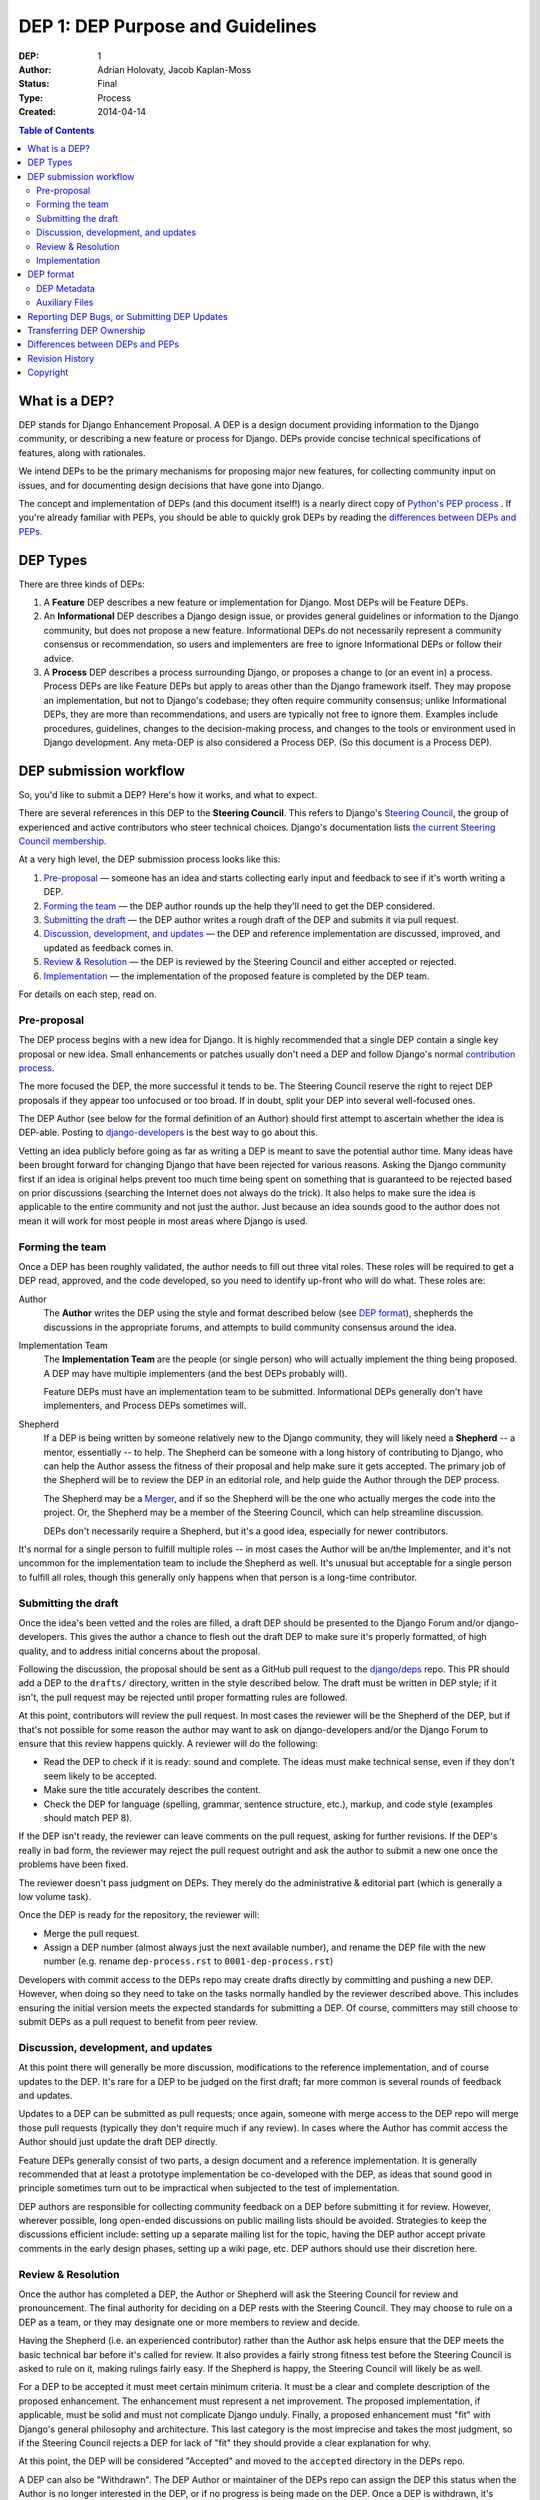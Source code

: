 =================================
DEP 1: DEP Purpose and Guidelines
=================================

:DEP: 1
:Author: Adrian Holovaty, Jacob Kaplan-Moss
:Status: Final
:Type: Process
:Created: 2014-04-14

.. contents:: Table of Contents
   :depth: 3
   :local:

What is a DEP?
==============

DEP stands for Django Enhancement Proposal. A DEP is a design document
providing information to the Django community, or describing a new feature
or process for Django. DEPs provide concise technical specifications of
features, along with rationales.

We intend DEPs to be the primary mechanisms for proposing major new features,
for collecting community input on issues, and for documenting design
decisions that have gone into Django.

The concept and implementation of DEPs (and this document itself!) is a nearly
direct copy of `Python's PEP process <https://www.python.org/dev/peps/>`_ . If
you're already familiar with PEPs, you should be able to quickly grok DEPs by
reading the `differences between DEPs and PEPs`_.

DEP Types
=========

There are three kinds of DEPs:

1. A **Feature** DEP describes a new feature or implementation
   for Django. Most DEPs will be Feature DEPs.

2. An **Informational** DEP describes a Django design issue, or
   provides general guidelines or information to the Django community,
   but does not propose a new feature. Informational DEPs do not
   necessarily represent a community consensus or
   recommendation, so users and implementers are free to ignore
   Informational DEPs or follow their advice.

3. A **Process** DEP describes a process surrounding Django, or
   proposes a change to (or an event in) a process.  Process DEPs are
   like Feature DEPs but apply to areas other than the Django
   framework itself.  They may propose an implementation, but not to
   Django's codebase; they often require community consensus; unlike
   Informational DEPs, they are more than recommendations, and users
   are typically not free to ignore them.  Examples include
   procedures, guidelines, changes to the decision-making process, and
   changes to the tools or environment used in Django development.
   Any meta-DEP is also considered a Process DEP. (So this document
   is a Process DEP).

DEP submission workflow
=======================

So, you'd like to submit a DEP? Here's how it works, and what to expect.

There are several references in this DEP to the **Steering Council**. This
refers to Django's `Steering Council
<https://docs.djangoproject.com/en/dev/internals/organization/#steering-council>`_,
the group of experienced and active contributors who steer technical choices.
Django's documentation lists `the current Steering Council membership
<https://www.djangoproject.com/foundation/teams/#steering-council-team>`_.

At a very high level, the DEP submission process looks like this:

1. `Pre-proposal`_ — someone has an idea and starts collecting early input and
   feedback to see if it's worth writing a DEP.

2. `Forming the team`_ — the DEP author rounds up the help they'll need to get
   the DEP considered.

3. `Submitting the draft`_ — the DEP author writes a rough draft of the DEP and
   submits it via pull request.

4. `Discussion, development, and updates`_ — the DEP and reference
   implementation are discussed, improved, and updated as feedback comes in.

5. `Review & Resolution`_ — the DEP is reviewed by the Steering Council and
   either accepted or rejected.

6. `Implementation`_ — the implementation of the proposed feature is completed
   by the DEP team.

For details on each step, read on.

Pre-proposal
------------

The DEP process begins with a new idea for Django.  It is highly recommended
that a single DEP contain a single key proposal or new idea. Small enhancements
or patches usually don't need a DEP and follow Django's normal `contribution
process <https://docs.djangoproject.com/en/dev/internals/contributing/>`_.

The more focused the DEP, the more successful it tends to be.  The Steering
Council reserve the right to reject DEP proposals if they appear too unfocused
or too broad.  If in doubt, split your DEP into several well-focused ones.

The DEP Author (see below for the formal definition of an Author)
should first attempt to ascertain whether the idea is DEP-able.  Posting to
`django-developers <https://docs.djangoproject.com/en/dev/internals/mailing-
lists /#django-developers-mailing-list>`_ is the best way to go about this.

Vetting an idea publicly before going as far as writing a DEP is meant to save
the potential author time. Many ideas have been brought forward for changing
Django that have been rejected for various reasons. Asking the Django community
first if an idea is original helps prevent too much time being spent on
something that is guaranteed to be rejected based on prior discussions
(searching the Internet does not always do the trick). It also helps to make
sure the idea is applicable to the entire community and not just the author.
Just because an idea sounds good to the author does not mean it will work for
most people in most areas where Django is used.

Forming the team
----------------

Once a DEP has been roughly validated, the author needs to fill out three vital
roles. These roles will be required to get a DEP read, approved, and the code
developed, so you need to identify up-front who will do what. These roles are:

Author
    The **Author** writes the DEP using the style and format described below
    (see `DEP format`_), shepherds the discussions in the appropriate forums,
    and attempts to build community consensus around the idea.

Implementation Team
    The **Implementation Team** are the people (or single person) who will
    actually implement the thing being proposed. A DEP may have multiple
    implementers (and the best DEPs probably will).

    Feature DEPs must have an implementation team to be submitted. Informational
    DEPs generally don't have implementers, and Process DEPs sometimes will.

Shepherd
    If a DEP is being written by someone relatively new to the Django community,
    they will likely need a **Shepherd** -- a mentor, essentially -- to help. The Shepherd
    can be someone with a long history of contributing to Django, who can help
    the Author assess the fitness of their proposal and help make sure it gets
    accepted. The primary job of the Shepherd will be to review the DEP in an
    editorial role, and help guide the Author through the DEP process.

    The Shepherd may be a `Merger`_, and if so the Shepherd will be the one who
    actually merges the code into the project. Or, the Shepherd may be a
    member of the Steering Council, which can help streamline discussion.

    DEPs don't necessarily require a Shepherd, but it's a good idea, especially
    for newer contributors.

.. _merger: https://docs.djangoproject.com/en/dev/internals/organization/#mergers

It's normal for a single person to fulfill multiple roles -- in most cases the
Author will be an/the Implementer, and it's not uncommon for the implementation
team to include the Shepherd as well. It's unusual but acceptable for a single
person to fulfill all roles, though this generally only happens when that person
is a long-time contributor.

Submitting the draft
--------------------

Once the idea's been vetted and the roles are filled, a draft DEP should be
presented to the Django Forum and/or django-developers. This gives the author a
chance to flesh out the draft DEP to make sure it's properly formatted, of high
quality, and to address initial concerns about the proposal.

Following the discussion, the proposal should be sent as a GitHub pull request
to the `django/deps <https://github.com/django/deps>`_ repo. This PR should add
a DEP to the ``drafts/`` directory, written in the style described below. The
draft must be written in DEP style; if it isn't, the pull request may be rejected
until proper formatting rules are followed.

At this point, contributors will review the pull request. In most cases the reviewer
will be the Shepherd of the DEP, but if that's not possible for some reason the
author may want to ask on django-developers and/or the Django Forum to ensure
that this review happens quickly. A reviewer will do the following:

* Read the DEP to check if it is ready: sound and complete.  The ideas
  must make technical sense, even if they don't seem likely to be
  accepted.

* Make sure the title accurately describes the content.

* Check the DEP for language (spelling, grammar, sentence structure,
  etc.), markup, and code style (examples should match PEP 8).

If the DEP isn't ready, the reviewer can leave comments on the pull request,
asking for further revisions. If the DEP's really in bad form, the reviewer
may reject the pull request outright and ask the author to submit a new one
once the problems have been fixed.

The reviewer doesn't pass judgment on DEPs.  They merely do the administrative &
editorial part (which is generally a low volume task).

Once the DEP is ready for the repository, the reviewer will:

* Merge the pull request.

* Assign a DEP number (almost always just the next available number), and rename
  the DEP file with the new number (e.g. rename ``dep-process.rst`` to
  ``0001-dep-process.rst``)

Developers with commit access to the DEPs repo may create drafts directly by
committing and pushing a new DEP. However, when doing so they need to take on
the tasks normally handled by the reviewer described above. This includes
ensuring the initial version meets the expected standards for submitting a DEP.
Of course, committers may still choose to submit DEPs as a pull request to
benefit from peer review.

Discussion, development, and updates
------------------------------------

At this point there will generally be more discussion, modifications to the
reference implementation, and of course updates to the DEP. It's rare for
a DEP to be judged on the first draft; far more common is several rounds
of feedback and updates.

Updates to a DEP can be submitted as pull requests; once again, someone with
merge access to the DEP repo will merge those pull requests (typically they
don't require much if any review). In cases where the Author has commit access
the Author should just update the draft DEP directly.

Feature DEPs generally consist of two parts, a design document and a
reference implementation.  It is generally recommended that at least a
prototype implementation be co-developed with the DEP, as ideas that sound
good in principle sometimes turn out to be impractical when subjected to the
test of implementation.

DEP authors are responsible for collecting community feedback on a DEP
before submitting it for review. However, wherever possible, long
open-ended discussions on public mailing lists should be avoided.
Strategies to keep the discussions efficient include: setting up a
separate mailing list for the topic, having the DEP author accept
private comments in the early design phases, setting up a wiki page, etc.
DEP authors should use their discretion here.

Review & Resolution
-------------------

Once the author has completed a DEP, the Author or Shepherd will ask the
Steering Council for review and pronouncement. The final authority for deciding
on a DEP rests with the Steering Council. They may choose to rule on a DEP as a
team, or they may designate one or more members to review and decide.

Having the Shepherd (i.e. an experienced contributor) rather than the Author ask
helps ensure that the DEP meets the basic technical bar before it's called for
review. It also provides a fairly strong fitness test before the Steering
Council is asked to rule on it, making rulings fairly easy. If the Shepherd is
happy, the Steering Council will likely be as well.

For a DEP to be accepted it must meet certain minimum criteria.  It must be a
clear and complete description of the proposed enhancement. The enhancement must
represent a net improvement. The proposed implementation, if applicable, must be
solid and must not complicate Django unduly. Finally, a proposed enhancement
must "fit" with Django's general philosophy and architecture. This last category
is the most imprecise and takes the most judgment, so if the Steering Council
rejects a DEP for lack of "fit" they should provide a clear explanation for why.

At this point, the DEP will be considered "Accepted" and moved to the
``accepted`` directory in the DEPs repo.

A DEP can also be "Withdrawn".  The DEP Author or maintainer of the DEPs repo
can assign the DEP this status when the Author is no longer interested in the
DEP, or if no progress is being made on the DEP.  Once a DEP is withdrawn, it's
moved to the ``withdrawn`` directory for reference. Later, another author may
resurrect the DEP by opening a pull request, updating (at least) the author, and
moving it back to ``draft``.

Finally, a DEP can also be "Rejected".  Perhaps after all is said and done it
was not a good idea.  It is still important to have a record of this
fact. Rejected DEPs will be moved to the ``rejected`` directory, and
generally should be updated with a rationale for rejection.

DEPs can also be superseded by a different DEP, rendering the original
obsolete.  This is intended for Informational DEPs, where version 2 of
an API can replace version 1.

Implementation
--------------

Finally, once a DEP has been accepted, the implementation must be completed. In
many cases some (or all) implementation will actually happen during the DEP
process: Feature DEPs will often have fairly complete implementations before
being reviewed by the Steering Council. When the implementation is complete and
incorporated into the main source code repository, the status will be changed to
"Final" and the DEP moved to the ``final`` directory.

DEP format
==========

To save everyone time reading DEPs, they need to follow a common format
and outline; this section describes that format. In most cases, it's probably
easiest to start with copying one of the provided DEP templates
(`rst template <../template.rst>`_ - `md template <../template.md>`_),
and filling it in as you go.

DEPs may be written in `reStructuredText <http://docutils.sourceforge.net/rst.html>`_
(the same format as Django's documentation) or
`Markdown <https://www.markdownguide.org>`_ (the same as GitHub issues).

Each DEP should have the following parts:

#. A short descriptive title (e.g. "ORM expressions"), which is also reflected
   in the DEP's filename (e.g. ``0181-orm-expressions.rst``).

#. A preamble --  containing metadata about the DEP, including the DEP number,
   the names of the various members of the `DEP team <#forming- the-team>`_, and so forth.
   See `DEP Metadata`_ below for specific details.
   This can be provided as a rST `field list <http://docutils.sourceforge.net/docs/ref/rst/restructuredtext.html#field-lists>`_
   or `Markdown frontmatter <https://github.com/Kernix13/markdown-cheatsheet/blob/master/frontmatter.md>`_.

#. Abstract -- a short (~200 word) description of the technical issue
   being addressed.

#. Specification -- The technical specification should describe the syntax and
   semantics of any new feature.  The specification should be detailed enough to
   allow implementation -- that is, developers other than the author should
   (given the right experience) be able to independently implement the feature,
   given only the DEP.

#. Motivation -- The motivation is critical for DEPs that want to add
   substantial new features or materially refactor existing ones.  It should
   clearly explain why the existing solutions are inadequate to address the
   problem that the DEP solves.  DEP submissions without sufficient motivation
   may be rejected outright.

#. Rationale -- The rationale fleshes out the specification by describing what
   motivated the design and why particular design decisions were made.  It
   should describe alternate designs that were considered and related work.

   The rationale should provide evidence of consensus within the community and
   discuss important objections or concerns raised during discussion.

#. Backwards Compatibility -- All DEPs that introduce backwards
   incompatibilities must include a section describing these incompatibilities
   and their severity.  The DEP must explain how the author proposes to deal
   with these incompatibilities.  DEP submissions without a sufficient backwards
   compatibility treatise may be rejected outright.

#. Reference Implementation -- The reference implementation must be completed
   before any DEP is given status "Final", but it need not be completed before
   the DEP is accepted.  While there is merit to the approach of reaching
   consensus on the specification and rationale before writing code, the
   principle of "rough consensus and running code" is still useful when it comes
   to resolving many discussions of API details.

   The final implementation must include tests and documentation, per Django's
   `contribution guidelines <https://docs.djangoproject.com/en/dev/internals/contributing/>`_.

#. Copyright/public domain -- Each DEP must be explicitly licensed
   as `CC0 <https://creativecommons.org/publicdomain/zero/1.0/>`_.

DEP Metadata
------------

Each DEP must begin with some metadata given as an rST
`field list <http://docutils.sourceforge.net/docs/ref/rst/restructuredtext.html#field-lists>`_.
The headers must contain the following fields:

``DEP``
    The DEP number. In an initial pull request, this can be left out or given
    as ``XXXX``; the reviewer who merges the pull request will assign the DEP
    number.
``Type``
    ``Feature``, ``Informational``, or ``Process``
``Status``
    ``Draft``, ``Accepted``, ``Rejected``, ``Withdrawn``, ``Final``, or ``Superseded``
``Created``
    Original creation date of the DEP (in ``yyyy-mm-dd`` format)
``Author``
    The DEP's author(s).
``Implementation-Team``
    The person/people who have committed to implementing this DEP
``Shepherd``
    A more experienced developer to help mentor and guide the DEP forward
``Requires``
    If this DEP depends on another DEP being implemented first,
    this should be a link to the required DEP.
``Django-Version`` (optional)
    For Feature DEPs, the version of Django (e.g. ``1.8``) that this
    feature will be released in.
``Replaces`` and ``Superseded-By`` (optional)
    These fields indicate that a DEP has been rendered obsolete. The newer DEP
    must have a ``Replaces`` header containing the number of the DEP that it
    rendered obsolete; the older DEP has a ``Superseded-By`` header pointing to
    the newer DEP.
``Resolution`` (optional)
    For DEPs that have been decided upon, this can be a link to the final
    rationale for acceptance/rejection. It's also reasonable to simply update
    the DEP with a "Resolution" section, in which case this header can be left
    out.

Auxiliary Files
---------------

DEPs may include auxiliary files such as diagrams.  Such files must be named
``XXXX-descriptive-title.ext``, where "XXXX" is the DEP number,
"descriptive-title" is a short slug indicating what the file contains, and
"ext" is replaced by the actual file extension (e.g. "png").

Reporting DEP Bugs, or Submitting DEP Updates
=============================================

How you report a bug, or submit a DEP update depends on several factors, such as
the maturity of the DEP, the preferences of the DEP author, and the nature of
your comments.  For the early draft stages of the DEP, it's probably best to
send your comments and changes directly to the DEP author.  For more mature, or
finished DEPs you can submit corrections as GitHub issues or pull requests
against the DEP repository.

When in doubt about where to send your changes, please check first with the DEP
author and/or the Steering Council.

DEP authors with git push privileges for the DEP repository can update the DEPs
themselves.

Transferring DEP Ownership
==========================

It occasionally becomes necessary to transfer ownership of DEPs to a new author.
In general, it is preferable to retain the original author as a co-author of the
transferred DEP, but that's really up to the original author.  A good reason to
transfer ownership is because the original author no longer has the time or
interest in updating it or following through with the DEP process, or has fallen
off the face of the 'net (i.e. is unreachable or not responding to email).  A
bad reason to transfer ownership is because the new author doesn't agree with
the direction of the DEP. One aim of the DEP process is to try to build
consensus around a DEP, but if that's not possible, an author can always submit
a competing DEP.

If you are interested in assuming ownership of a DEP, first try to contact the
original author and ask for permission. If they approve, ask them to open a pull
request transferring the DEP to you. If the original author doesn't respond to
email within a few weeks, contact django-developers.


Differences between DEPs and PEPs
=================================

.. note::

    This section is historical, describing the differences between the DEP and
    PEP processes when this was originally written in 2014. Since then, the PEP
    process has changed -- in particular, there's now a Python Steering Council,
    and a mechanism for delegating authority for each specific PEP. This section
    hasn't been updated to reflect those changes, nor the changes to the DEP
    process either.

As stated in the preamble, the DEP process is more or less a direct copy of
the PEP process (and this document is a modified version of
`PEP 1 <https://www.python.org/dev/peps/pep-0001/>`_).

Relative to the PEP process, we made the following changes in DEPs:

- The workflow is GitHub based (rather than email-based as in PEP 1).

  This is a simple enough change, but has a number of ramifications for the
  details of how DEPs work, including:

  - DEPs use pull requests (and direct commits) as the workflow process.
  - DEPs use rST-style headers rather than RFC822 (because rST-style headers
    render properly on GitHub without additional tooling).
  - DEPs have document titles rather than title fields in the metadata
    (again, because of GitHub rendering).
  - DEPs are organized into directories based on statuses (e.g. ``draft/``,
    ``accepted/``, ``final/``, etc) so that additional tooling to create an
    index by status isn't needed.
  - DEP file names are more descriptive (e.g. ``0181-orm-expressions.rst``),
    again to avoid the need for additional tooling.
  - DEPs are "edited" (e.g. pull request approved) by any core developer,
    rather than an explicit "editor" role like the PEP editors.

- DEPs are pronounced upon by the Steering Council, rather than a BDFL (because
  Django no longer has BDFLs).

- DEPs explicitly require identifying a few roles (Author, Implementation Team,
  and Shepherd) before submission and throughout the process. With PEPs, most
  are authored and implemented by the same person, but the same doesn't seem to
  be true of DEPs (so far), hence the "implementer" role. As for the "shepherd":
  the BDFL or BDFL-delegate tends to be much more hands-on than the Technical
  Board, so the role of commenting and critiquing will be fulfilled by the
  shepherd, rather than the board. Further, we've observed that features are
  tremendously unlikely to make it into Django without a committer on board to
  do the detail-work of merging a patch.

- DEPs simplify the metadata somewhat, removing a few fields ("Post-History",
  etc.) and dropping a couple of statuses ("Active" gets merged into "Final",
  and "Deferred" merged into "Withdrawn").

- DEPs have "Feature DEPs" rather than "Standards Track" DEPs.

- DEPs may only be reStructuredText (there is no plain text option).

Revision History
================

2023-10-23
    Updates to reflect changes in governance since this document was originally
    written, including changes from "Technical Board" to "Steering Council",
    the removal of the no-longer-existant "Core Developer" concept, and updates
    to reflect the Merger role.

2014-04-14
    Initial version

Copyright
=========

This document has been placed in the public domain per the Creative Commons
CC0 1.0 Universal license (https://creativecommons.org/publicdomain/zero/1.0/deed).
